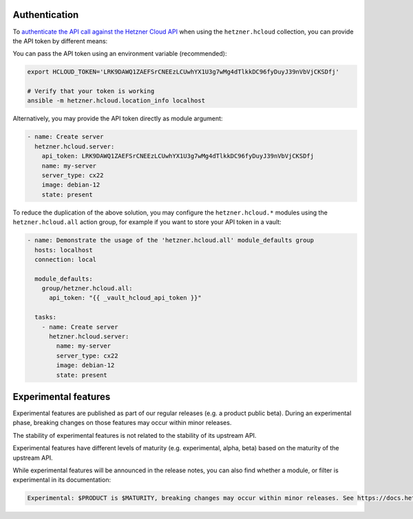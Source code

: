 .. _ansible_collections.hetzner.hcloud.docsite.authentication:

Authentication
==============

To `authenticate the API call against the Hetzner Cloud API <https://docs.hetzner.cloud/reference/cloud#authentication>`_ when
using the ``hetzner.hcloud`` collection, you can provide the API token by different means:

You can pass the API token using an environment variable (recommended):

.. code-block:: bash

    export HCLOUD_TOKEN='LRK9DAWQ1ZAEFSrCNEEzLCUwhYX1U3g7wMg4dTlkkDC96fyDuyJ39nVbVjCKSDfj'

    # Verify that your token is working
    ansible -m hetzner.hcloud.location_info localhost

Alternatively, you may provide the API token directly as module argument:

.. code-block:: yaml

    - name: Create server
      hetzner.hcloud.server:
        api_token: LRK9DAWQ1ZAEFSrCNEEzLCUwhYX1U3g7wMg4dTlkkDC96fyDuyJ39nVbVjCKSDfj
        name: my-server
        server_type: cx22
        image: debian-12
        state: present

To reduce the duplication of the above solution, you may configure the
``hetzner.hcloud.*`` modules using the ``hetzner.hcloud.all`` action group, for
example if you want to store your API token in a vault:

.. code-block:: yaml

    - name: Demonstrate the usage of the 'hetzner.hcloud.all' module_defaults group
      hosts: localhost
      connection: local

      module_defaults:
        group/hetzner.hcloud.all:
          api_token: "{{ _vault_hcloud_api_token }}"

      tasks:
        - name: Create server
          hetzner.hcloud.server:
            name: my-server
            server_type: cx22
            image: debian-12
            state: present

Experimental features
=====================

Experimental features are published as part of our regular releases (e.g. a product
public beta). During an experimental phase, breaking changes on those features may occur
within minor releases.

The stability of experimental features is not related to the stability of its upstream API.

Experimental features have different levels of maturity (e.g. experimental, alpha, beta)
based on the maturity of the upstream API.

While experimental features will be announced in the release notes, you can also find
whether a module, or filter is experimental in its documentation:

.. code-block:: txt

    Experimental: $PRODUCT is $MATURITY, breaking changes may occur within minor releases. See https://docs.hetzner.cloud/changelog#$SLUG for more details.
